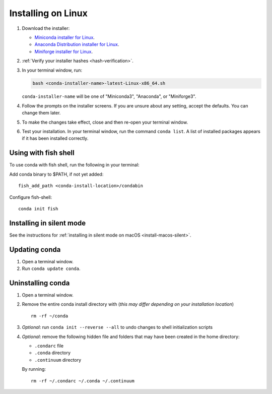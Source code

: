 ===================
Installing on Linux
===================

#. Download the installer:

   * `Miniconda installer for Linux <https://docs.anaconda.com/miniconda/>`_.

   * `Anaconda Distribution installer for Linux <https://www.anaconda.com/download/>`_.

   * `Miniforge installer for Linux <https://conda-forge.org/download/>`_.

#. :ref:`Verify your installer hashes <hash-verification>`.

#. In your terminal window, run:

   .. code::

      bash <conda-installer-name>-latest-Linux-x86_64.sh

   ``conda-installer-name`` will be one of "Miniconda3", "Anaconda", or "Miniforge3".

#. Follow the prompts on the installer screens. If you are unsure about any setting, accept the defaults. You
   can change them later.

#. To make the changes take effect, close and then re-open your
   terminal window.

#.  Test your installation. In your terminal window, run the command ``conda list``.
    A list of installed packages appears if it has been installed correctly.


.. _install-linux-silent:

Using with fish shell
=====================

To use conda with fish shell, run the following in your terminal:

Add conda binary to $PATH, if not yet added::

      fish_add_path <conda-install-location>/condabin


Configure fish-shell::

      conda init fish

Installing in silent mode
=========================

See the instructions for
:ref:`installing in silent mode on macOS <install-macos-silent>`.


Updating conda
==============

#. Open a terminal window.

#. Run ``conda update conda``.


Uninstalling conda
==================

#. Open a terminal window.

#. Remove the entire conda install directory with (*this may differ*
   *depending on your installation location*) ::

     rm -rf ~/conda

#. *Optional*: run ``conda init --reverse --all`` to undo changes to shell initialization scripts

#. *Optional*: remove the following hidden file and folders that
   may have been created in the home directory:

   * ``.condarc`` file
   * ``.conda`` directory
   * ``.continuum`` directory

   By running::

     rm -rf ~/.condarc ~/.conda ~/.continuum
